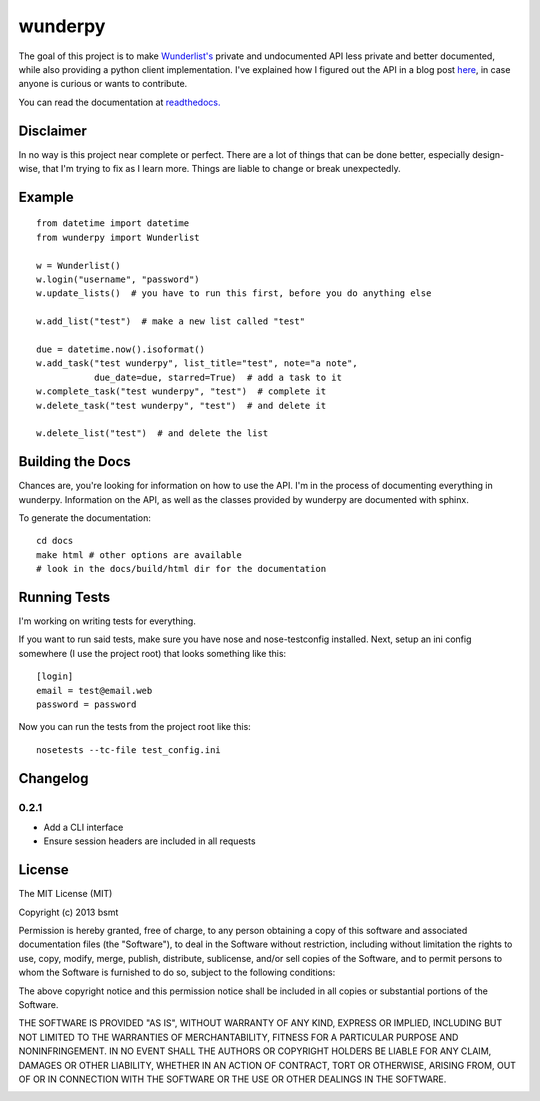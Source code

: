 wunderpy
========

|Build Status| |Version| |Downloads|

The goal of this project is to make `Wunderlist's`_ private and
undocumented API less private and better documented, while also
providing a python client implementation. I've explained how I figured
out the API in a blog post `here`_, in case anyone is curious or wants
to contribute.

You can read the documentation at `readthedocs.`_

Disclaimer
----------

In no way is this project near complete or perfect. There are a lot of
things that can be done better, especially design-wise, that I'm trying
to fix as I learn more. Things are liable to change or break
unexpectedly.

Example
-------

::

    from datetime import datetime
    from wunderpy import Wunderlist

    w = Wunderlist()
    w.login("username", "password")
    w.update_lists()  # you have to run this first, before you do anything else

    w.add_list("test")  # make a new list called "test"

    due = datetime.now().isoformat()
    w.add_task("test wunderpy", list_title="test", note="a note",
               due_date=due, starred=True)  # add a task to it
    w.complete_task("test wunderpy", "test")  # complete it
    w.delete_task("test wunderpy", "test")  # and delete it

    w.delete_list("test")  # and delete the list

Building the Docs
-----------------

Chances are, you're looking for information on how to use the API. I'm
in the process of documenting everything in wunderpy. Information on the
API, as well as the classes provided by wunderpy are documented with
sphinx.

To generate the documentation:

::

    cd docs
    make html # other options are available
    # look in the docs/build/html dir for the documentation

Running Tests
-------------

I'm working on writing tests for everything.

If you want to run said tests, make sure you have nose and
nose-testconfig installed. Next, setup an ini config somewhere (I use
the project root) that looks something like this:

::

    [login]
    email = test@email.web
    password = password

Now you can run the tests from the project root like this:

::

    nosetests --tc-file test_config.ini

Changelog
---------

0.2.1
^^^^^
* Add a CLI interface
* Ensure session headers are included in all requests

License
-------

The MIT License (MIT)

Copyright (c) 2013 bsmt

Permission is hereby granted, free of charge, to any person obtaining a copy of
this software and associated documentation files (the "Software"), to deal in
the Software without restriction, including without limitation the rights to
use, copy, modify, merge, publish, distribute, sublicense, and/or sell copies of
the Software, and to permit persons to whom the Software is furnished to do so,
subject to the following conditions:

The above copyright notice and this permission notice shall be included in all
copies or substantial portions of the Software.

THE SOFTWARE IS PROVIDED "AS IS", WITHOUT WARRANTY OF ANY KIND, EXPRESS OR
IMPLIED, INCLUDING BUT NOT LIMITED TO THE WARRANTIES OF MERCHANTABILITY, FITNESS
FOR A PARTICULAR PURPOSE AND NONINFRINGEMENT. IN NO EVENT SHALL THE AUTHORS OR
COPYRIGHT HOLDERS BE LIABLE FOR ANY CLAIM, DAMAGES OR OTHER LIABILITY, WHETHER
IN AN ACTION OF CONTRACT, TORT OR OTHERWISE, ARISING FROM, OUT OF OR IN
CONNECTION WITH THE SOFTWARE OR THE USE OR OTHER DEALINGS IN THE SOFTWARE.


.. _Wunderlist's: https://wunderlist.com
.. _here: http://bsmt.me/reverse-engineering-the-wunderlist-api/
.. _readthedocs.: http://wunderpy.readthedocs.org/en/latest/

.. |Build Status| image:: https://travis-ci.org/bsmt/wunderpy.png
   :target: https://travis-ci.org/bsmt/wunderpy
.. |Version| image:: https://pypip.in/v/wunderpy/badge.png
    :target: https://pypi.python.org/pypi/wunderpy
.. |Downloads| image:: https://pypip.in/d/wunderpy/badge.png
    :target: https://crate.io/packages/wunderpy/

.. image:: https://d2weczhvl823v0.cloudfront.net/bsmt/wunderpy/trend.png
   :alt: Bitdeli badge
   :target: https://bitdeli.com/free

